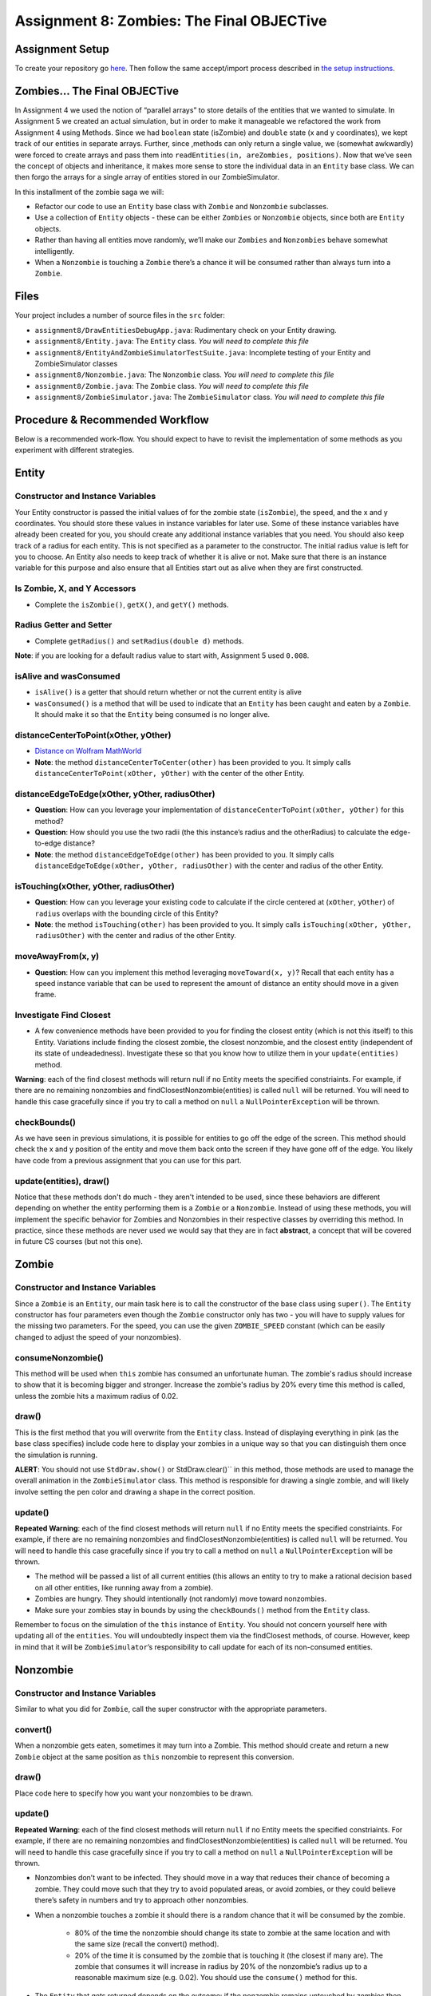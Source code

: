 =====================
Assignment 8: Zombies: The Final OBJECTive
=====================

Assignment Setup
=====================

To create your repository go `here <https://classroom.github.com/a/gP4BzEoq>`_. Then follow the same accept/import process described in `the setup instructions <../Module0-Introduction/software.html>`_.

Zombies... The Final OBJECTive
=====================

In Assignment 4 we used the notion of “parallel arrays” to store details of the entities that we wanted to simulate. In Assignment 5 we created an actual simulation, but in order to make it manageable we refactored the work from Assignment 4 using Methods. Since we had ``boolean`` state (isZombie) and ``double`` state (x and y coordinates), we kept track of our entities in separate arrays. Further, since ,methods can only return a single value, we (somewhat awkwardly) were forced to create arrays and pass them into ``readEntities(in, areZombies, positions)``. Now that we’ve seen the concept of objects and inheritance, it makes more sense to store the individual data in an ``Entity`` base class. We can then forgo the arrays for a single array of entities stored in our ZombieSimulator.

In this installment of the zombie saga we will:

* Refactor our code to use an ``Entity`` base class with ``Zombie`` and ``Nonzombie`` subclasses.

* Use a collection of ``Entity`` objects - these can be either ``Zombies`` or ``Nonzombie`` objects, since both are ``Entity`` objects.

* Rather than having all entities move randomly, we’ll make our ``Zombies`` and ``Nonzombies`` behave somewhat intelligently.

* When a ``Nonzombie`` is touching a ``Zombie`` there’s a chance it will be consumed rather than always turn into a ``Zombie``.

Files
=====================

Your project includes a number of source files in the ``src`` folder:

* ``assignment8/DrawEntitiesDebugApp.java``: Rudimentary check on your Entity drawing.

* ``assignment8/Entity.java``: The ``Entity`` class. *You will need to complete this file*

* ``assignment8/EntityAndZombieSimulatorTestSuite.java``: Incomplete testing of your Entity and ZombieSimulator classes

* ``assignment8/Nonzombie.java``: The ``Nonzombie`` class. *You will need to complete this file*

* ``assignment8/Zombie.java``: The ``Zombie`` class. *You will need to complete this file*

* ``assignment8/ZombieSimulator.java``: The ``ZombieSimulator`` class. *You will need to complete this file*


Procedure & Recommended Workflow
=====================

Below is a recommended work-flow. You should expect to have to revisit the implementation of some methods as you experiment with different strategies.

Entity
=====================

Constructor and Instance Variables
----------------------------------


Your Entity constructor is passed the initial values of for the zombie state (``isZombie``), the speed, and the x and y coordinates. You should store these values in instance variables for later use. Some of these instance variables have already been created for you, you should create any additional instance variables that you need. You should also keep track of a radius for each entity. This is not specified as a parameter to the constructor. The initial radius value is left for you to choose. An Entity also needs to keep track of whether it is alive or not. Make sure that there is an instance variable for this purpose and also ensure that all Entities start out as alive when they are first constructed.

Is Zombie, X, and Y Accessors
----------------------------------

* Complete the ``isZombie()``, ``getX()``, and ``getY()`` methods.

Radius Getter and Setter
----------------------------------

* Complete ``getRadius()`` and ``setRadius(double d)`` methods.

**Note**: if you are looking for a default radius value to start with, Assignment 5 used ``0.008``.

isAlive and wasConsumed
----------------------------------

* ``isAlive()`` is a getter that should return whether or not the current entity is alive

* ``wasConsumed()`` is a method that will be used to indicate that an ``Entity`` has been caught and eaten by a ``Zombie``. It should make it so that the ``Entity`` being consumed is no longer alive.

distanceCenterToPoint(xOther, yOther)
----------------------------------

.. image:: distanceCenterToPoint.png
  :alt: diagram of what distanceCenterToPoint measures
  :width: 550
  :height: 430
  :align: center

* `Distance on Wolfram MathWorld <https://mathworld.wolfram.com/Distance.html>`_

* **Note**: the method ``distanceCenterToCenter(other)`` has been provided to you. It simply calls ``distanceCenterToPoint(xOther, yOther)`` with the center of the other Entity.

distanceEdgeToEdge(xOther, yOther, radiusOther)
----------------------------------

.. image:: distanceEdgeToEdge.png
  :alt: diagram of what distanceEdgeToEdge measures
  :width: 650
  :height: 430
  :align: center

* **Question**: How can you leverage your implementation of ``distanceCenterToPoint(xOther, yOther)`` for this method?

* **Question**: How should you use the two radii (the this instance’s radius and the otherRadius) to calculate the edge-to-edge distance?

* **Note**: the method ``distanceEdgeToEdge(other)`` has been provided to you. It simply calls ``distanceEdgeToEdge(xOther, yOther, radiusOther)`` with the center and radius of the other Entity.

isTouching(xOther, yOther, radiusOther)
----------------------------------

* **Question**: How can you leverage your existing code to calculate if the circle centered at (``xOther``, ``yOther``) of ``radius`` overlaps with the bounding circle of this Entity?

* **Note**: the method ``isTouching(other)`` has been provided to you. It simply calls ``isTouching(xOther, yOther, radiusOther)`` with the center and radius of the other Entity.

moveAwayFrom(x, y)
----------------------------------

* **Question**: How can you implement this method leveraging ``moveToward(x, y)``? Recall that each entity has a speed instance variable that can be used to represent the amount of distance an entity should move in a given frame.

Investigate Find Closest
----------------------------------

* A few convenience methods have been provided to you for finding the closest entity (which is not this itself) to this Entity. Variations include finding the closest zombie, the closest nonzombie, and the closest entity (independent of its state of undeadedness). Investigate these so that you know how to utilize them in your ``update(entities)`` method.

**Warning**: each of the find closest methods will return null if no Entity meets the specified constriaints. For example, if there are no remaining nonzombies and findClosestNonzombie(entities) is called ``null`` will be returned. You will need to handle this case gracefully since if you try to call a method on ``null`` a ``NullPointerException`` will be thrown.

checkBounds()
-------------

As we have seen in previous simulations, it is possible for entities to go off the edge of the screen. This method should check the x and y position of the entity and move them back onto the screen if they have gone off of the edge. You likely have code from a previous assignment that you can use for this part.

update(entities), draw()
----------------------------------

Notice that these methods don't do much - they aren't intended to be used, since these behaviors are different depending on whether the entity performing them is a ``Zombie`` or a ``Nonzombie``. Instead of using these methods, you will implement the specific behavior for Zombies and Nonzombies in their respective classes by overriding this method. In practice, since these methods are never used we would say that they are in fact **abstract**, a concept that will be covered in future CS courses (but not this one).

Zombie
=====================

Constructor and Instance Variables
----------------------------------

Since a ``Zombie`` is an ``Entity``, our main task here is to call the constructor of the base class using ``super()``. The ``Entity`` constructor has four parameters even though the ``Zombie`` constructor only has two - you will have to supply values for the missing two parameters. For the speed, you can use the given ``ZOMBIE_SPEED`` constant (which can be easily changed to adjust the speed of your nonzombies). 

consumeNonzombie()
------------------

This method will be used when ``this`` zombie has consumed an unfortunate human. The zombie's radius should increase to show that it is becoming bigger and stronger. Increase the zombie's radius by 20% every time this method is called, unless the zombie hits a maximum radius of 0.02.

draw()
------

This is the first method that you will overwrite from the ``Entity`` class. Instead of displaying everything in pink (as the base class specifies) include code here to display your zombies in a unique way so that you can distinguish them once the simulation is running.

**ALERT**: You should not use ``StdDraw.show()`` or StdDraw.clear()`` in this method, those methods are used to manage the overall animation in the ``ZombieSimulator`` class. This method is responsible for drawing a single zombie, and will likely involve setting the pen color and drawing a shape in the correct position.

update()
--------

**Repeated Warning**: each of the find closest methods will return ``null`` if no Entity meets the specified constriaints. For example, if there are no remaining nonzombies and findClosestNonzombie(entities) is called ``null`` will be returned. You will need to handle this case gracefully since if you try to call a method on ``null`` a ``NullPointerException`` will be thrown.

* The method will be passed a list of all current entities (this allows an entity to try to make a rational decision based on all other entities, like running away from a zombie).

* Zombies are hungry. They should intentionally (not randomly) move toward nonzombies.

* Make sure your zombies stay in bounds by using the ``checkBounds()`` method from the ``Entity`` class.

Remember to focus on the simulation of the ``this`` instance of ``Entity``. You should not concern yourself here with updating all of the ``entities``. You will undoubtedly inspect them via the findClosest methods, of course. However, keep in mind that it will be ``ZombieSimulator``’s responsibility to call update for each of its non-consumed entities.

Nonzombie
=====================
Constructor and Instance Variables
----------------------------------

Similar to what you did for ``Zombie``, call the super constructor with the appropriate parameters.

convert()
---------

When a nonzombie gets eaten, sometimes it may turn into a Zombie. This method should create and return a new ``Zombie`` object at the same position as ``this`` nonzombie to represent this conversion.

draw()
------

Place code here to specify how you want your nonzombies to be drawn.

update()
--------

**Repeated Warning**: each of the find closest methods will return ``null`` if no Entity meets the specified constriaints. For example, if there are no remaining nonzombies and findClosestNonzombie(entities) is called ``null`` will be returned. You will need to handle this case gracefully since if you try to call a method on ``null`` a ``NullPointerException`` will be thrown.

* Nonzombies don’t want to be infected. They should move in a way that reduces their chance of becoming a zombie. They could move such that they try to avoid populated areas, or avoid zombies, or they could believe there’s safety in numbers and try to approach other nonzombies.

* When a nonzombie touches a zombie it should there is a random chance that it will be consumed by the zombie.

    * 80% of the time the nonzombie should change its state to zombie at the same location and with the same size (recall the convert() method).

    * 20% of the time it is consumed by the zombie that is touching it (the closest if many are). The zombie that consumes it will increase in radius by 20% of the nonzombie’s radius up to a reasonable maximum size (e.g. 0.02). You should use the ``consume()`` method for this.
	
* The ``Entity`` that gets returned depends on the outcome: if the nonzombie remains untouched by zombies then you'll likely just return ``this`` however, in some cases you will need to return a ``Zombie`` instead.

Zombie Simulator
================

Constructor and Instance Variable(s)
----------------------------------

* The ZombieSimulator’s constructor should initialize an array of ``Entities`` for the given size.

getEntities()
----------------------------------

* Returns the current array of entities.

readEntities(ap)
----------------------------------

* reads a complete zombie simulation file as described in Assignment 4. Each read Entity should be added to this instance’s List of entities.

getZombieCount()
----------------------------------

* Returns the number of Entities in the current list of entities which are zombies.

getNonzombieCount()
----------------------------------

* **Question**: How can you implement this method leveraging ``getZombieCount()``?

draw()
----------------------------------

* A bare bones implementation has been provided to you. Feel free to come up with more creative presentations if you choose.

update()
----------------------------------

* Updating a ZombieSimulator largely defers to its Entities to each update. Put another way, each of the entities should have its update method called. Each Entity will need the complete list of active entities passed to it, so that it can properly simulate its update.

* Calling ``update(entities)`` on an Entity will return an ``Entity`` (which could be either a Zombie or Nonzombie) as a result of the update. Make sure that this ``Entity`` is properly stored in the array so that the simulation can continue.

main(args)
----------------------------------

* A bare bones implementation of a real-time simulation has been provided to you. Investigate this method and make any changes you need to improve your ZombieSimulator.

Assignment Requirements
=======================

Partial credit is possible and will be based on the number of unit tests that are passed and the degree to which you complete the required update strategies. For full credit:

* All unit tests should pass

* The ``ZombieSimulator`` should run.

  * It should repeatedly update entities

  * Your zombies should move, try to consume nonzombies, and occasionally increase in size after consuming a nonzombie up to a maximum size.

  * Nonzombies should be consumed by zombies after about 20% of run-ins and turn into zombies the other 80% of the time.

  * Your nonzombies should move and have some reasonable approach to survival (not just random motion all the time)

  * Animation should be reasonably smooth (nothing should jump to new locations on the screen)

  * As before, all entities must stay within the visible window (the unit square from (0,0) to (1,1))


Submitting your work
====================

To submit your work come to office hours or class on an “Assignment day” and sign up for a demo via `wustl-cse.help <https://wustl-cse.help/>`_.

